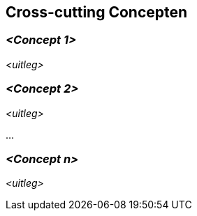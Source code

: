 ifndef::imagesdir[:imagesdir: ../images]

[[section-concepts]]
== Cross-cutting Concepten


ifdef::arc42help[]
[role="arc42help"]
****
.Inhoud
Dit deel beschrijft uitgangspunten en concepten die relevant zijn voor meerdere delen (=cross-cutting) van het systeem.
Dergelijke concepten zijn vaak van toepassing op meerdere bouwstenen.
Ze kunnen meerdere onderwerpen beslaan, zoals

* modellen, in het bijzonder domein modellen
* architectuur of design patterns
* regels om specifiek technologie te gebruiken
* uitgangspunten, vaak technische afspraken van overkoepelende aard (= cross-cutting) aard
* implementatie regels


.Motivatie
Concepten vormen de basis van _conceptuele integriteit_ (consistentie en homogeniteit) van de architectuur.
Zodoende vormen ze een belangrijk hulpmiddel om de innerlijke kenmerken van de architectuur vast te leggen.

Sommige van deze concepten kunnen niet toegekend worden aan individuele bouwstenen, e.g. security of veiligheid.

.Vorm
De vorm kan varieeren:

* concept papers die een structuur beschrijven 
* cross-cutting model uittreksels of scenarios waarbij gebruik wordt gemaakt van architectuur views
* voorbeeld implementaties, specifiek voor technische concepten
* referenties naar typerend gebruik van standaard frameworks (e.g. Hibernate gebruiken voor object/relational mapping)

.Structuur
Een mogelijke (maar niet verplicht) structuur van deze paragraaf zou kunnen bestaan uit:

* Domein concepten
* User Experience concepten (UX)
* Veiligheid en security concepten
* Architectuur en design patterns
* "Under-de-motorkap"
* ontwikkel concepten
* operationele concepten

NOTE: het kan moeilijk zijn om individuele concepten toe te kennen aan een specifiek onderwerp van deze lijst

image::08-Crosscutting-Concepts-Structure-EN.png["Mogelijke onderwerpen voor cross-cutting concepten"]



.Verdere informatie

Zie https://docs.arc42.org/section-8/[Concepts] in de arc42 documentatie.
****
endif::arc42help[]

=== _<Concept 1>_

_<uitleg>_



=== _<Concept 2>_

_<uitleg>_

...

=== _<Concept n>_

_<uitleg>_
